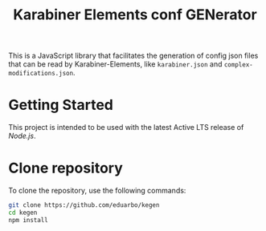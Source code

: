 #+TITLE: Karabiner Elements conf GENerator

This is a JavaScript library that facilitates the generation of config json files that can be read by Karabiner-Elements, like =karabiner.json= and =complex-modifications.json=.

* Getting Started

This project is intended to be used with the latest Active LTS release of [[nodejs][Node.js]].

* Clone repository

To clone the repository, use the following commands:

#+begin_src sh
git clone https://github.com/eduarbo/kegen
cd kegen
npm install
#+end_src
